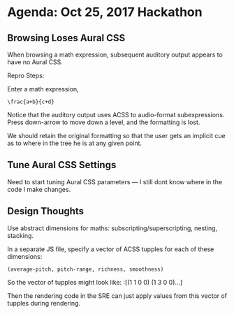 * Agenda: Oct 25, 2017 Hackathon 


** Browsing Loses Aural CSS 

When browsing a math expression, subsequent auditory output appears to
have no Aural CSS.
 
Repro Steps:

Enter  a math expression, 
: \frac{a+b}{c+d}

Notice that the auditory output uses ACSS to audio-format
subexpressions.  Press down-arrow to move down a level, and the
formatting is lost. 

We should retain the original formatting so that the user gets an
implicit cue as to where in the tree he is at any given point.

** Tune Aural CSS Settings 

Need to start tuning  Aural CSS parameters  --- I still dont know
where in the code I make changes.

** Design Thoughts 

Use abstract dimensions for maths: subscripting/superscripting,
nesting, stacking.

In a separate JS file, specify a vector of ACSS tupples for each of
these dimensions:
: (average-pitch, pitch-range, richness, smoothness)

So the vector of tupples might look like:
:[(1 1 0 0) (1 3 0 0)...]

Then the rendering code in the SRE can just apply values from this
vector of tupples during rendering.
